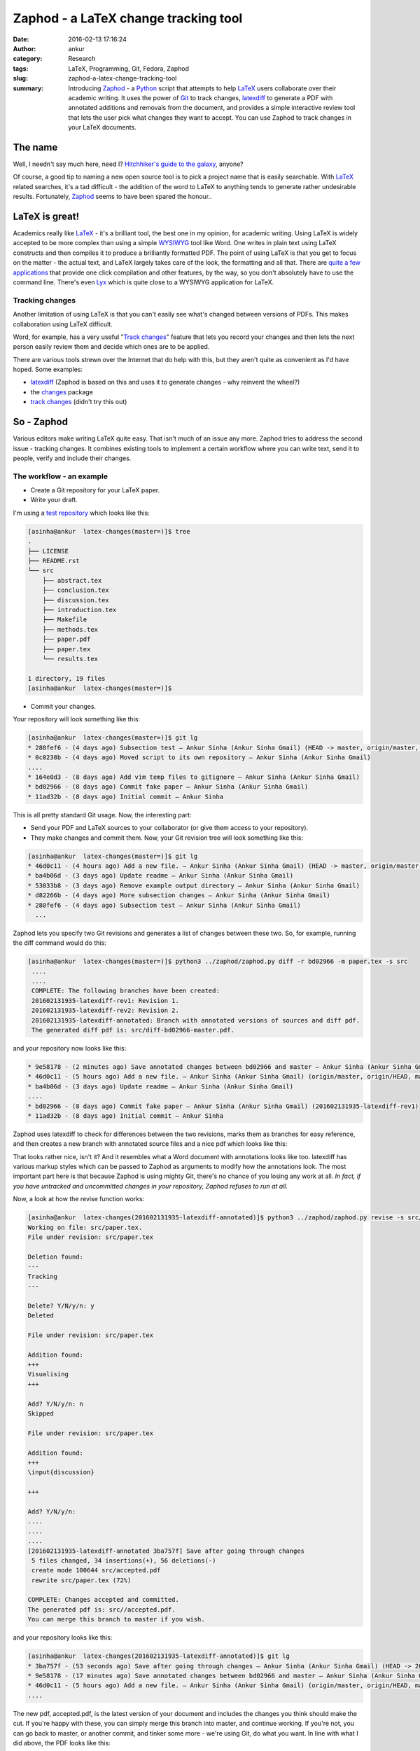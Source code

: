 Zaphod - a LaTeX change tracking tool
#####################################
:date: 2016-02-13 17:16:24
:author: ankur
:category: Research
:tags: LaTeX, Programming, Git, Fedora, Zaphod
:slug: zaphod-a-latex-change-tracking-tool
:summary: Introducing `Zaphod <https://github.com/sanjayankur31/zaphod>`__ - a `Python <https://www.python.org/>`__ script that attempts to help `LaTeX <https://en.wikipedia.org/wiki/LaTeX>`__ users collaborate over their academic writing. It uses the power of `Git <https://en.wikipedia.org/wiki/Git_(software)>`__ to track changes, `latexdiff <https://www.ctan.org/pkg/latexdiff?lang=en>`__ to generate a PDF with annotated additions and removals from the document, and provides a simple interactive review tool that lets the user pick what changes they want to accept. You can use Zaphod to track changes in your LaTeX documents.

The name
---------
Well, I needn't say much here, need I? `Hitchhiker's guide to the galaxy <https://en.wikipedia.org/wiki/The_Hitchhiker%27s_Guide_to_the_Galaxy>`__, anyone?

Of course, a good tip to naming a new open source tool is to pick a project name that is easily searchable. With `LaTeX <https://en.wikipedia.org/wiki/LaTeX>`__ related searches, it's a tad difficult - the addition of the word to LaTeX to anything tends to generate rather undesirable results. Fortunately, `Zaphod <https://en.wikipedia.org/wiki/Zaphod_Beeblebrox>`__ seems to have been spared the honour..

LaTeX is great!
---------------
Academics really like `LaTeX <https://en.wikipedia.org/wiki/LaTeX>`__ - it's a brilliant tool, the best one in my opinion, for academic writing. Using LaTeX is widely accepted to be more complex than using a simple `WYSIWYG <https://en.wikipedia.org/wiki/WYSIWYG>`__ tool like Word. One writes in plain text using LaTeX constructs and then compiles it to produce a brilliantly formatted PDF. The point of using LaTeX is that you get to focus on the matter - the actual text, and LaTeX largely takes care of the look, the formatting and all that. There are `quite a few applications <https://en.wikipedia.org/wiki/Comparison_of_TeX_editors>`__ that provide one click compilation and other features, by the way, so you don't absolutely have to use the command line. There's even `Lyx <https://www.lyx.org/>`__ which is quite close to a WYSIWYG application for LaTeX.

Tracking changes
================
Another limitation of using LaTeX is that you can't easily see what's changed between versions of PDFs. This makes collaboration using LaTeX difficult.

Word, for example, has a very useful "`Track changes <https://support.office.com/en-us/article/Track-changes-while-you-edit-024158a3-7e62-4f05-8bb7-dc3ecf0295c4>`__" feature that lets you record your changes and then lets the next person easily review them and decide which ones are to be applied.

There are various tools strewn over the Internet that do help with this, but they aren't quite as convenient as I'd have hoped. Some examples:

- `latexdiff <https://www.ctan.org/pkg/latexdiff?lang=en>`__ (Zaphod is based on this and uses it to generate changes - why reinvent the wheel?)
- the `changes <http://www.ctan.org/pkg/changes>`__ package
- `track changes <http://trackchanges.sourceforge.net/>`__ (didn't try this out)

So - Zaphod
-----------
Various editors make writing LaTeX quite easy. That isn't much of an issue any more. Zaphod tries to address the second issue - tracking changes. It combines existing tools to implement a certain workflow where you can write text, send it to people, verify and include their changes.

The workflow - an example
=========================

- Create a Git repository for your LaTeX paper.
- Write your draft.

I'm using a `test repository <https://github.com/sanjayankur31/latex-changes>`__ which looks like this:

.. code:: bash

    [asinha@ankur  latex-changes(master=)]$ tree
    .
    ├── LICENSE
    ├── README.rst
    └── src
        ├── abstract.tex
        ├── conclusion.tex
        ├── discussion.tex
        ├── introduction.tex
        ├── Makefile
        ├── methods.tex
        ├── paper.pdf
        ├── paper.tex
        └── results.tex

    1 directory, 19 files
    [asinha@ankur  latex-changes(master=)]$

- Commit your changes.

Your repository will look something like this:

.. code:: bash

    [asinha@ankur  latex-changes(master=)]$ git lg
    * 280fef6 - (4 days ago) Subsection test — Ankur Sinha (Ankur Sinha Gmail) (HEAD -> master, origin/master, origin/HEAD)
    * 0c0238b - (4 days ago) Moved script to its own repository — Ankur Sinha (Ankur Sinha Gmail)
    ....
    * 164e0d3 - (8 days ago) Add vim temp files to gitignore — Ankur Sinha (Ankur Sinha Gmail)
    * bd02966 - (8 days ago) Commit fake paper — Ankur Sinha (Ankur Sinha Gmail)
    * 11ad32b - (8 days ago) Initial commit — Ankur Sinha


This is all pretty standard Git usage. Now, the interesting part:

- Send your PDF and LaTeX sources to your collaborator (or give them access to your repository).
- They make changes and commit them. Now, your Git revision tree will look something like this:

.. code:: bash

    [asinha@ankur  latex-changes(master=)]$ git lg
    * 46d0c11 - (4 hours ago) Add a new file. — Ankur Sinha (Ankur Sinha Gmail) (HEAD -> master, origin/master, origin/HEAD)
    * ba4b06d - (3 days ago) Update readme — Ankur Sinha (Ankur Sinha Gmail)
    * 53033b8 - (3 days ago) Remove example output directory — Ankur Sinha (Ankur Sinha Gmail)
    * d82266b - (4 days ago) More subsection changes — Ankur Sinha (Ankur Sinha Gmail)
    * 280fef6 - (4 days ago) Subsection test — Ankur Sinha (Ankur Sinha Gmail)
      ...

Zaphod lets you specify two Git revisions and generates a list of changes between these two. So, for example, running the diff command would do this:

.. code:: bash

   [asinha@ankur  latex-changes(master=)]$ python3 ../zaphod/zaphod.py diff -r bd02966 -m paper.tex -s src
    ....
    ....
    COMPLETE: The following branches have been created:
    201602131935-latexdiff-rev1: Revision 1.
    201602131935-latexdiff-rev2: Revision 2.
    201602131935-latexdiff-annotated: Branch with annotated versions of sources and diff pdf.
    The generated diff pdf is: src/diff-bd02966-master.pdf.

and your repository now looks like this:

.. code:: bash

    * 9e58178 - (2 minutes ago) Save annotated changes between bd02966 and master — Ankur Sinha (Ankur Sinha Gmail) (HEAD -> 201602131935-latexdiff-annotated)
    * 46d0c11 - (5 hours ago) Add a new file. — Ankur Sinha (Ankur Sinha Gmail) (origin/master, origin/HEAD, master, 201602131935-latexdiff-rev2)
    * ba4b06d - (3 days ago) Update readme — Ankur Sinha (Ankur Sinha Gmail)
    ....
    * bd02966 - (8 days ago) Commit fake paper — Ankur Sinha (Ankur Sinha Gmail) (201602131935-latexdiff-rev1)
    * 11ad32b - (8 days ago) Initial commit — Ankur Sinha

Zaphod uses latexdiff to check for differences between the two revisions, marks them as branches for easy reference, and then creates a new branch with annotated source files and a nice pdf which looks like this:

.. image:: {static}/images/20160213-zaphod-screenshot.png
    :align: center
    :height: 800px
    :scale: 50 %
    :target: {static}/images/20160213-zaphod-screenshot.png
    :alt: Screenshot of annotated PDF

That looks rather nice, isn't it? And it resembles what a Word document with annotations looks like too. latexdiff has various markup styles which can be passed to Zaphod as arguments to modify how the annotations look. The most important part here is that because Zaphod is using mighty Git, there's no chance of you losing any work at all. *In fact, if you have untracked and uncommitted changes in your repository, Zaphod refuses to run at all.*

Now, a look at how the revise function works:

.. code:: bash

    [asinha@ankur  latex-changes(201602131935-latexdiff-annotated)]$ python3 ../zaphod/zaphod.py revise -s src/ -m paper.tex
    Working on file: src/paper.tex.
    File under revision: src/paper.tex

    Deletion found:
    ---
    Tracking
    ---

    Delete? Y/N/y/n: y
    Deleted

    File under revision: src/paper.tex

    Addition found:
    +++
    Visualising
    +++

    Add? Y/N/y/n: n
    Skipped

    File under revision: src/paper.tex

    Addition found:
    +++
    \input{discussion}

    +++

    Add? Y/N/y/n:
    ....
    ....
    ....
    [201602131935-latexdiff-annotated 3ba757f] Save after going through changes
     5 files changed, 34 insertions(+), 56 deletions(-)
     create mode 100644 src/accepted.pdf
     rewrite src/paper.tex (72%)

    COMPLETE: Changes accepted and committed.
    The generated pdf is: src//accepted.pdf.
    You can merge this branch to master if you wish.

and your repository looks like this:

.. code:: bash

    [asinha@ankur  latex-changes(201602131935-latexdiff-annotated)]$ git lg
    * 3ba757f - (53 seconds ago) Save after going through changes — Ankur Sinha (Ankur Sinha Gmail) (HEAD -> 201602131935-latexdiff-annotated)
    * 9e58178 - (17 minutes ago) Save annotated changes between bd02966 and master — Ankur Sinha (Ankur Sinha Gmail)
    * 46d0c11 - (5 hours ago) Add a new file. — Ankur Sinha (Ankur Sinha Gmail) (origin/master, origin/HEAD, master, 201602131935-latexdiff-rev2)
    ....

The new pdf, accepted.pdf, is the latest version of your document and includes the changes you think should make the cut. If you're happy with these, you can simply merge this branch into master, and continue working. If you're not, you can go back to master, or another commit, and tinker some more - we're using Git, do what you want. In line with what I did above, the PDF looks like this:

.. image:: {static}/images/20160213-zaphod-2.png
    :align: center
    :height: 800px
    :scale: 50 %
    :target: {static}/images/20160213-zaphod-2.png
    :alt: Screenshot of annotated PDF

Pretty neat, huh? At least I think so ;)

Give it a go!
-------------
I've tested the tool out myself on a number of different cases, but I'm quite certain I've missed some and there are always bugs that I haven't run into yet. It's a rather simple script in its current version - not all the commands that are called are checked for errors and so on. As I get more time in the future, I'll keep improving it. For the time being, though, it does work.

Give it a go and let me know what you think? It's `hosted on Github <https://github.com/sanjayankur31/zaphod>`__, so feel free to report issues and open pull requests. Let's make LaTeX even more usable!
